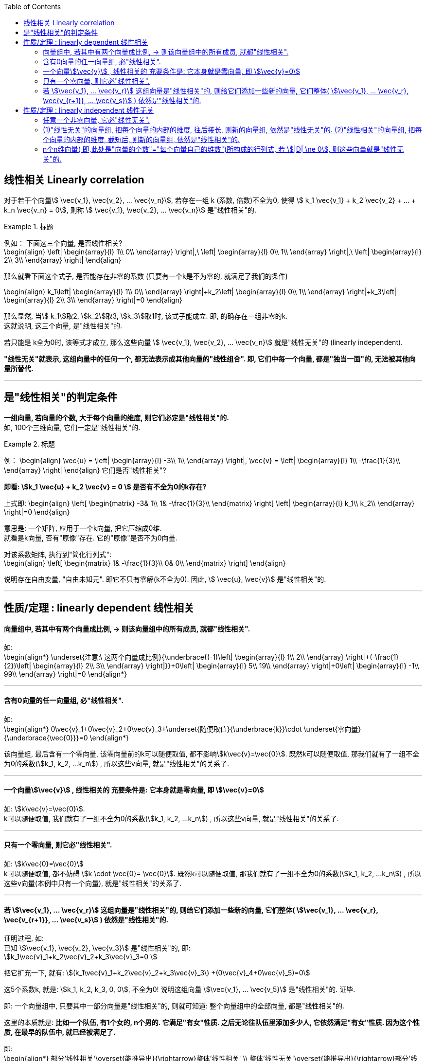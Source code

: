 
:toc:

== 线性相关 Linearly correlation

对于若干个向量stem:[ \vec{v_1},  \vec{v_2}, ...  \vec{v_n}], 若存在一组 k (系数, 倍数)不全为0, 使得 stem:[ k_1  \vec{v_1} + k_2  \vec{v_2} + ... + k_n  \vec{v_n} = 0], 则称 stem:[ \vec{v_1},  \vec{v_2}, ...  \vec{v_n}] 是"线性相关"的.


.标题
====
例如： 下面这三个向量, 是否线性相关? +
\begin{align}
 \left| \begin{array}{l}
	1\\
	0\\
\end{array} \right|,\ \left| \begin{array}{l}
	0\\
	1\\
\end{array} \right|,\ \left| \begin{array}{l}
	2\\
	3\\
\end{array} \right|
\end{align}

那么就看下面这个式子, 是否能存在非零的系数 (只要有一个k是不为零的, 就满足了我们的条件)

\begin{align}
k_1\left| \begin{array}{l}
	1\\
	0\\
\end{array} \right|+k_2\left| \begin{array}{l}
	0\\
	1\\
\end{array} \right|+k_3\left| \begin{array}{l}
	2\\
	3\\
\end{array} \right|=0
\end{align}

那么显然, 当stem:[ k_1]取2, stem:[k_2]取3, stem:[k_3]取1时, 该式子能成立. 即, 的确存在一组非零的k. +
 这就说明, 这三个向量, 是"线性相关"的.

====




若只能是 k全为0时, 该等式才成立, 那么这些向量 stem:[ \vec{v_1},  \vec{v_2}, ...  \vec{v_n}] 就是"线性无关"的 (linearly independent).

**"线性无关"就表示, 这组向量中的任何一个, 都无法表示成其他向量的"线性组合". 即, 它们中每一个向量, 都是"独当一面"的, 无法被其他向量所替代.**

---

== 是"线性相关"的判定条件

**一组向量, 若向量的个数, 大于每个向量的维度, 则它们必定是"线性相关"的.** +
如, 100个三维向量, 它们一定是"线性相关"的.

.标题
====
例：
\begin{align}
\vec{u} = \left| \begin{array}{l}
	-3\\
	1\\
\end{array} \right|,
\vec{v} = \left| \begin{array}{l}
	1\\
	-\frac{1}{3}\\
\end{array} \right|
\end{align}
它们是否"线性相关"?

**即看: stem:[k_1 \vec{u} + k_2 \vec{v} = 0 ] 是否有不全为0的k存在?**

上式即:
\begin{align}
 \left[ \begin{matrix}
	-3&		1\\
	1&		-\frac{1}{3}\\
\end{matrix} \right] \left| \begin{array}{l}
	k_1\\
	k_2\\
\end{array} \right|=0
\end{align}

意思是: 一个矩阵, 应用于一个k向量, 把它压缩成0维.  +
就看是k向量, 否有"原像"存在. 它的"原像"是否不为0向量.

对该系数矩阵, 执行到"简化行列式": +
\begin{align}
 \left[ \begin{matrix}
	1&		-\frac{1}{3}\\
	0&		0\\
\end{matrix} \right]
\end{align}

说明存在自由变量, "自由未知元". 即它不只有零解(k不全为0).  因此, stem:[ \vec{u},  \vec{v}] 是"线性相关"的.

====


---

== 性质/定理 : linearly dependent 线性相关

==== 向量组中, 若其中有两个向量成比例, -> 则该向量组中的所有成员, 就都"线性相关".

如: +
\begin{align*}
\underset{注意:\ 这两个向量成比例}{\underbrace{(-1)\left| \begin{array}{l}
	1\\
	2\\
\end{array} \right|+(-\frac{1}{2})\left| \begin{array}{l}
	2\\
	3\\
\end{array} \right|}}+0\left| \begin{array}{l}
	5\\
	19\\
\end{array} \right|+0\left| \begin{array}{l}
	-1\\
	99\\
\end{array} \right|=0
\end{align*}

---

==== 含有0向量的任一向量组, 必"线性相关".

如: +
\begin{align*}
0\vec{v}_1+0\vec{v}_2+0\vec{v}_3+\underset{随便取值}{\underbrace{k}}\cdot \underset{零向量}{\underbrace{\vec{0}}}=0
\end{align*}

该向量组, 最后含有一个零向量, 该零向量前的k可以随便取值, 都不影响stem:[k\vec{v}=\vec{0}]. 既然k可以随便取值, 那我们就有了一组不全为0的系数(stem:[k_1, k_2, ...k_n]) , 所以这些v向量, 就是"线性相关"的关系了.

---

==== 一个向量stem:[\vec{v}] , 线性相关的 充要条件是: 它本身就是零向量, 即 stem:[\vec{v}=0]

如: stem:[k\vec{v}=\vec{0}].  +
k可以随便取值, 我们就有了一组不全为0的系数(stem:[k_1, k_2, ...k_n]) , 所以这些v向量, 就是"线性相关"的关系了.


---

==== 只有一个零向量, 则它必"线性相关".

如: stem:[k\vec{0}=\vec{0}]  +
k可以随便取值, 都不妨碍 stem:[k \cdot \vec{0}= \vec{0}]. 既然k可以随便取值, 那我们就有了一组不全为0的系数(stem:[k_1, k_2, ...k_n]) , 所以这些v向量(本例中只有一个向量), 就是"线性相关"的关系了.

---


==== 若 stem:[\vec{v_1}, ... \vec{v_r}] 这组向量是"线性相关"的, 则给它们添加一些新的向量, 它们整体( stem:[\vec{v_1}, ... \vec{v_r}, \vec{v_{r+1}}, ... \vec{v_s}] ) 依然是"线性相关"的.

证明过程, 如: +
已知 stem:[\vec{v_1}, \vec{v_2}, \vec{v_3}] 是"线性相关"的, 即: +
stem:[k_1\vec{v}_1+k_2\vec{v}_2+k_3\vec{v}_3=0 ]

把它扩充一下, 就有:
stem:[(k_1\vec{v}_1+k_2\vec{v}_2+k_3\vec{v}_3\) +(0\vec{v}_4+0\vec{v}_5)=0]

这5个系数k, 就是: stem:[k_1, k_2, k_3, 0, 0], 不全为0! 说明这组向量 stem:[\vec{v_1}, ... \vec{v_5}] 是"线性相关"的. 证毕.

即: 一个向量组中, 只要其中一部分向量是"线性相关"的, 则就可知道: 整个向量组中的全部向量, 都是"线性相关"的.

这里的本质就是: **比如一个队伍, 有1个女的, n个男的. 它满足"有女"性质. 之后无论往队伍里添加多少人, 它依然满足"有女"性质. 因为这个性质, 在最早的队伍中, 就已经被满足了.**


即:  +
\begin{align*}
部分'线性相关'\overset{能推导出}{\rightarrow}整体'线性相关' \\
整体'线性无关'\overset{能推导出}{\rightarrow}部分'线性无关' \\
\end{align*}

同样就是说: **整体"无女"的话, 则其中的子集部分也"无女".**

---

== 性质/定理 : linearly independent 线性无关


---

==== 任意一个非零向量, 它必"线性无关".

如: stem:[k\vec{v}]. 因为 stem:[\vec{v} \ne \vec{0}], 则只能系数 k=0, 这样本例中, 我们就找不到一组不全为0的k, 那么这一向量必"线性无关".

---

==== (1)"线性无关"的向量组, 把每个向量的内部的维度, 往后接长, 则新的向量组, 依然是"线性无关"的. (2)"线性相关"的向量组, 把每个向量的内部的维度, 截短后, 则新的向量组, 依然是"线性相关"的.

如: 有 +
\begin{align*}
\vec{\alpha}_1=\left| \begin{array}{l}
	1\\
	3\\
	5\\
\end{array} \right|,\ \vec{\alpha}_2=\left| \begin{array}{l}
	6\\
	-1\\
	8\\
\end{array} \right|,\ \vec{\alpha}_3=\left| \begin{array}{l}
	-3\\
	3\\
	9\\
\end{array} \right|
\end{align*}

及它们的"增维"向量: +
\begin{align*}
\vec{\beta}_1=\left| \begin{array}{l}
	1\\
	3\\
	5\\ 1 \\6 \\
\end{array} \right|,\ \vec{\beta}_2=\left| \begin{array}{l}
	6\\
	-1\\
	8\\ 3\\ 3 \\
\end{array} \right|,\ \vec{\beta}_3=\left| \begin{array}{l}
	-3\\
	3\\
	9\\ 10 \\ 8 \\
\end{array} \right|
\end{align*}

注意这些  stem:[\vec{\beta}] 向量, 每一个的维度中的前3个值, 与 stem:[\vec{\alpha}] 中的完全相同, 后3个值, 是增添的新的.

对于三个stem:[\vec{\alpha}] 向量(是3维的), 从 stem:[k_1 \vec{\alpha_1} + k_2 \vec{\alpha_2} + k_3 \vec{\alpha_3} =0] 中, 可以知道, 该等式若想成立, 只能是 stem:[k_1 =k_2 =k_3 =0] 才行. 即取不到
不全为0的 stem:[k_1, k_2, k_3] . 这说明这三个stem:[\vec{\alpha}] 向量 是"线性无关"的.

再来看三个stem:[\vec{\beta}] 向量 (是6维的),  可以证明, 它们也是"线性无关"的.


---

==== n个n维向量( 即,此处是"向量的个数"="每个向量自己的维数")所构成的行列式, 若 stem:[|D| \ne 0], 则这些向量就是"线性无关"的.

即:  +
stem:[|D| \ne 0] <- -> 线性无关. 每个向量彼此"独当一面", 各自成为一个轴基. +
stem:[|D| = 0] <- -> 线性相关 +

如: 这三个向量是"线性相关"还是"无关"的? +
\begin{align*}
\left| \begin{array}{l}
	1\\
	0\\
	3\\
\end{array} \right|,\ \left| \begin{array}{l}
	2\\
	1\\
	1\\
\end{array} \right|,\ \left| \begin{array}{l}
	1\\
	1\\
	0\\
\end{array} \right|
\end{align*}

那么我们就来算算它们作为一个整体的行列式的值, 是否=0?
\begin{align*}
\left| \begin{matrix}
	1&		2&		1\\
	0&		1&		1\\
	3&		1&		0\\
\end{matrix} \right| = ?
\end{align*}

---

